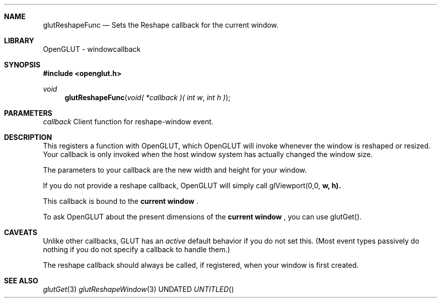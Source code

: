 .\" Copyright 2004, the OpenGLUT contributors
.Dt GLUTRESHAPEFUNC 3 LOCAL
.Dd
.Sh NAME
.Nm glutReshapeFunc
.Nd Sets the Reshape callback for the current window.
.Sh LIBRARY
OpenGLUT - windowcallback
.Sh SYNOPSIS
.In openglut.h
.Ft  void
.Fn glutReshapeFunc "void( *callback )( int w" "int h )"
.Sh PARAMETERS
.Pp
.Bf Em
 callback
.Ef
    Client function for reshape-window event.
.Sh DESCRIPTION
This registers a function with OpenGLUT, which OpenGLUT
will invoke whenever the window is reshaped or
resized.  Your callback is only invoked when the host
window system has actually changed the window size.
.Pp
The parameters to your callback are the new width and
height for your window.
.Pp
If you do not provide a reshape callback, OpenGLUT
will simply call glViewport(0,0,
.Bf Sy
 w,
.Ef
 
.Bf Sy
 h).
.Ef
 
.Pp
This callback is bound to the 
.Bf Li
 current window
.Ef
 .
.Pp
To ask OpenGLUT about the present dimensions of the
.Bf Li
 current window
.Ef
 , you can use glutGet().
.Pp
.Sh CAVEATS
Unlike other callbacks, GLUT has an 
.Bf Em
 active
.Ef
  default behavior if you do not set this.   (Most event types passively do nothing if you do not specify a callback to handle them.)
.Pp
The reshape callback should always be called, if registered, when your window is first created.
.Pp
.Sh SEE ALSO
.Xr glutGet 3
.Xr glutReshapeWindow 3
.fl
.sp 3
